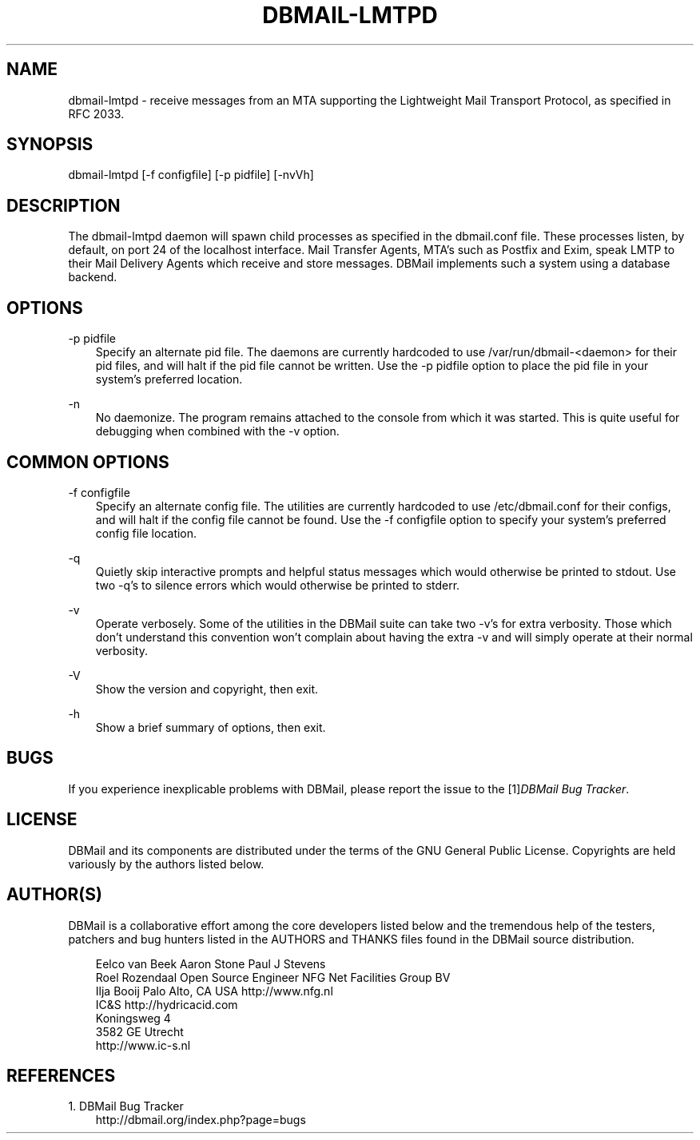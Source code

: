 .\"     Title: dbmail\-lmtpd
.\"    Author: 
.\" Generator: DocBook XSL Stylesheets v1.71.0 <http://docbook.sf.net/>
.\"      Date: 10/16/2007
.\"    Manual: 
.\"    Source: 
.\"
.TH "DBMAIL\-LMTPD" "8" "10/16/2007" "" ""
.\" disable hyphenation
.nh
.\" disable justification (adjust text to left margin only)
.ad l
.SH "NAME"
dbmail\-lmtpd \- receive messages from an MTA supporting the Lightweight Mail Transport Protocol, as specified in RFC 2033.
.SH "SYNOPSIS"
dbmail\-lmtpd [\-f configfile] [\-p pidfile] [\-nvVh]
.SH "DESCRIPTION"
The dbmail\-lmtpd daemon will spawn child processes as specified in the dbmail.conf file. These processes listen, by default, on port 24 of the localhost interface. Mail Transfer Agents, MTA's such as Postfix and Exim, speak LMTP to their Mail Delivery Agents which receive and store messages. DBMail implements such a system using a database backend.
.SH "OPTIONS"
.PP
\-p pidfile
.RS 3n
Specify an alternate pid file. The daemons are currently hardcoded to use /var/run/dbmail\-<daemon> for their pid files, and will halt if the pid file cannot be written. Use the \-p pidfile option to place the pid file in your system's preferred location.
.RE
.PP
\-n
.RS 3n
No daemonize. The program remains attached to the console from which it was started. This is quite useful for debugging when combined with the \-v option.
.RE
.SH "COMMON OPTIONS"
.PP
\-f configfile
.RS 3n
Specify an alternate config file. The utilities are currently hardcoded to use /etc/dbmail.conf for their configs, and will halt if the config file cannot be found. Use the \-f configfile option to specify your system's preferred config file location.
.RE
.PP
\-q
.RS 3n
Quietly skip interactive prompts and helpful status messages which would otherwise be printed to stdout. Use two \-q's to silence errors which would otherwise be printed to stderr.
.RE
.PP
\-v
.RS 3n
Operate verbosely. Some of the utilities in the DBMail suite can take two \-v's for extra verbosity. Those which don't understand this convention won't complain about having the extra \-v and will simply operate at their normal verbosity.
.RE
.PP
\-V
.RS 3n
Show the version and copyright, then exit.
.RE
.PP
\-h
.RS 3n
Show a brief summary of options, then exit.
.RE
.SH "BUGS"
If you experience inexplicable problems with DBMail, please report the issue to the [1]\&\fIDBMail Bug Tracker\fR.
.SH "LICENSE"
DBMail and its components are distributed under the terms of the GNU General Public License. Copyrights are held variously by the authors listed below.
.SH "AUTHOR(S)"
DBMail is a collaborative effort among the core developers listed below and the tremendous help of the testers, patchers and bug hunters listed in the AUTHORS and THANKS files found in the DBMail source distribution.
.sp
.RS 3n
.nf
Eelco van Beek      Aaron Stone            Paul J Stevens
Roel Rozendaal      Open Source Engineer   NFG Net Facilities Group BV
Ilja Booij          Palo Alto, CA USA      http://www.nfg.nl
IC&S                http://hydricacid.com
Koningsweg 4
3582 GE Utrecht
http://www.ic\-s.nl
.fi
.sp
.RE
.SH "REFERENCES"
.TP 3
1.\ DBMail Bug Tracker
\%http://dbmail.org/index.php?page=bugs
